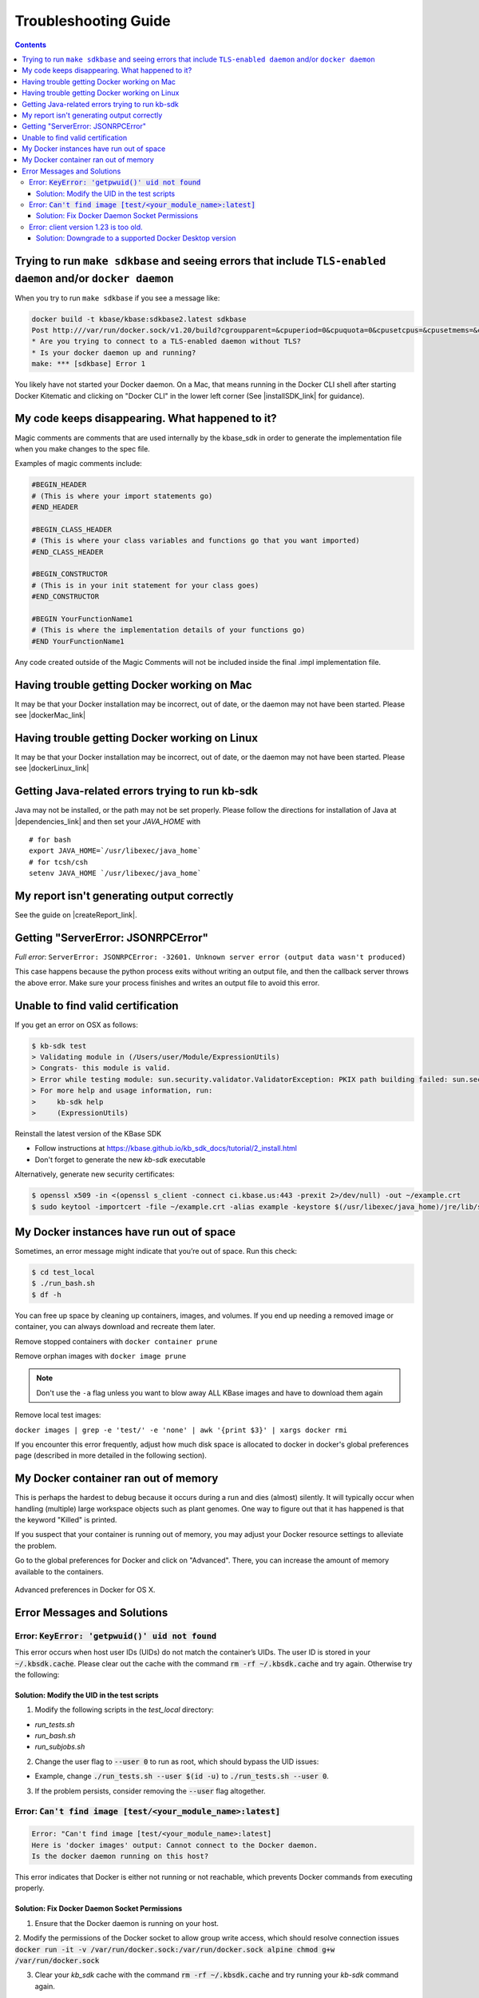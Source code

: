 Troubleshooting Guide
=====================

.. contents::

Trying to run ``make sdkbase`` and seeing errors that include ``TLS-enabled daemon`` and/or ``docker daemon``
^^^^^^^^^^^^^^^^^^^^^^^^^^^^^^^^^^^^^^^^^^^^^^^^^^^^^^^^^^^^^^^^^^^^^^^^^^^^^^^^^^^^^^^^^^^^^^^^^^^^^^^^^^^^^

When you try to run ``make sdkbase`` if you see a message like:

.. code-block:: bash

    docker build -t kbase/kbase:sdkbase2.latest sdkbase
    Post http:///var/run/docker.sock/v1.20/build?cgroupparent=&cpuperiod=0&cpuquota=0&cpusetcpus=&cpusetmems=&cpushares=0&dockerfile=Dockerfile&memory=0&memswap=0&rm=1&t=kbase%2Fkbase%3Asdkbase.latest&ulimits=null: dial unix /var/run/docker.sock: no such file or directory.
    * Are you trying to connect to a TLS-enabled daemon without TLS?
    * Is your docker daemon up and running?
    make: *** [sdkbase] Error 1


You likely have not started your Docker daemon. On a Mac, that means running in the Docker CLI shell after starting Docker Kitematic and clicking on "Docker CLI" in the lower left corner (See  |installSDK_link| for guidance).

My code keeps disappearing. What happened to it?
^^^^^^^^^^^^^^^^^^^^^^^^^^^^^^^^^^^^^^^^^^^^^^^^^

Magic comments are comments that are used internally by the kbase_sdk in order to generate the implementation file when you make changes to the spec file.

Examples of magic comments include:

.. code:: python

    #BEGIN_HEADER
    # (This is where your import statements go)
    #END_HEADER

    #BEGIN_CLASS_HEADER
    # (This is where your class variables and functions go that you want imported)
    #END_CLASS_HEADER

    #BEGIN_CONSTRUCTOR
    # (This is in your init statement for your class goes)
    #END_CONSTRUCTOR

    #BEGIN YourFunctionName1
    # (This is where the implementation details of your functions go)
    #END YourFunctionName1


Any code created outside of the Magic Comments will not be included inside the final .impl implementation file.

Having trouble getting Docker working on Mac
^^^^^^^^^^^^^^^^^^^^^^^^^^^^^^^^^^^^^^^^^^^^^

It may be that your Docker installation may be incorrect, out of date,
or the daemon may not have been started. Please see |dockerMac_link|


Having trouble getting Docker working on Linux
^^^^^^^^^^^^^^^^^^^^^^^^^^^^^^^^^^^^^^^^^^^^^^

It may be that your Docker installation may be incorrect, out of date,
or the daemon may not have been started. Please see |dockerLinux_link|


Getting Java-related errors trying to run kb-sdk
^^^^^^^^^^^^^^^^^^^^^^^^^^^^^^^^^^^^^^^^^^^^^^^^

Java may not be installed, or the path may not be set properly. Please follow the directions for installation of Java at |dependencies_link|  and then set your *JAVA\_HOME* with

::

    # for bash
    export JAVA_HOME=`/usr/libexec/java_home`
    # for tcsh/csh
    setenv JAVA_HOME `/usr/libexec/java_home`


.. |alt text| image:: https://avatars2.githubusercontent.com/u/1263946?v=3&s=84


My report isn't generating output correctly
^^^^^^^^^^^^^^^^^^^^^^^^^^^^^^^^^^^^^^^^^^^^^

See the guide on |createReport_link|.


Getting "ServerError: JSONRPCError"
^^^^^^^^^^^^^^^^^^^^^^^^^^^^^^^^^^^^^

*Full error*: ``ServerError: JSONRPCError: -32601. Unknown server error (output data wasn't produced)``

This case happens because the python process exits without writing an output file, and then the callback server throws the above error. Make sure your process finishes and writes an output file to avoid this error.

Unable to find valid certification
^^^^^^^^^^^^^^^^^^^^^^^^^^^^^^^^^^^^

If you get an error on OSX as follows:

.. code-block:: console

    $ kb-sdk test
    > Validating module in (/Users/user/Module/ExpressionUtils)
    > Congrats- this module is valid.
    > Error while testing module: sun.security.validator.ValidatorException: PKIX path building failed: sun.security.provider.certpath.SunCertPathBuilderException: unable to find valid certification path to requested target
    > For more help and usage information, run:
    >     kb-sdk help
    >     (ExpressionUtils)

Reinstall the latest version of the KBase SDK

* Follow instructions at https://kbase.github.io/kb_sdk_docs/tutorial/2_install.html
* Don't forget to generate the new `kb-sdk` executable


Alternatively, generate new security certificates:

.. code-block:: bash

    $ openssl x509 -in <(openssl s_client -connect ci.kbase.us:443 -prexit 2>/dev/null) -out ~/example.crt
    $ sudo keytool -importcert -file ~/example.crt -alias example -keystore $(/usr/libexec/java_home)/jre/lib/security/cacerts -storepass changeit

My Docker instances have run out of space
^^^^^^^^^^^^^^^^^^^^^^^^^^^^^^^^^^^^^^^^^

Sometimes, an error message might indicate that you’re out of space. Run this check:

.. code-block:: bash

    $ cd test_local
    $ ./run_bash.sh
    $ df -h

You can free up space by cleaning up containers, images, and volumes. If you end up needing a removed image or container, you can always download and recreate them later.

Remove stopped containers with ``docker container prune``

Remove orphan images with ``docker image prune``

.. note::

    Don't use the ``-a`` flag unless you want to blow away ALL KBase images and have to download them again

Remove local test images:

``docker images | grep -e 'test/' -e 'none' | awk '{print $3}' | xargs docker rmi``

If you encounter this error frequently, adjust how much disk space is allocated
to docker in docker's global preferences page (described in more detailed in the
following section).

My Docker container ran out of memory
^^^^^^^^^^^^^^^^^^^^^^^^^^^^^^^^^^^^^

This is perhaps the hardest to debug because it occurs during a run and dies (almost) silently.
It will typically occur when handling (multiple) large workspace objects such as plant genomes.
One way to figure out that it has happened is that the keyword "Killed" is printed.

If you suspect that your container is running out of memory, you may adjust
your Docker resource settings to alleviate the problem.

Go to the global preferences for Docker and click on "Advanced". There, you
can increase the amount of memory available to the containers.

.. figure:: ../images/docker_advanced.png
    :align: center
    :width: 50%
    :figclass: align-center

    Advanced preferences in Docker for OS X.

Error Messages and Solutions
^^^^^^^^^^^^^^^^^^^^^^^^^^^^^^^^^^^^^^^^^^^^^

Error: :code:`KeyError: 'getpwuid()' uid not found`
----------------------------------------------
This error occurs when host user IDs (UIDs) do not match the container’s UIDs. The user ID is stored in your :code:`~/.kbsdk.cache`.
Please clear out the cache with the command :code:`rm -rf ~/.kbsdk.cache` and try again. Otherwise try the following:

Solution: Modify the UID in the test scripts
""""""""""""""""""""""""""""""""""""""""""""

1. Modify the following scripts in the `test_local` directory:

- `run_tests.sh`
- `run_bash.sh`
- `run_subjobs.sh`

2. Change the user flag to :code:`--user 0` to run as root, which should bypass the UID issues:

- Example, change :code:`./run_tests.sh --user $(id -u)` to :code:`./run_tests.sh --user 0`.

3. If the problem persists, consider removing the :code:`--user` flag altogether.


Error: :code:`Can't find image [test/<your_module_name>:latest]`
-----------------------------------------------------------------

.. code-block:: bash

    Error: "Can't find image [test/<your_module_name>:latest]
    Here is 'docker images' output: Cannot connect to the Docker daemon.
    Is the docker daemon running on this host?

This error indicates that Docker is either not running or not reachable, which prevents Docker commands from executing properly.

Solution: Fix Docker Daemon Socket Permissions
""""""""""""""""""""""""""""""""""""""""""""""

1. Ensure that the Docker daemon is running on your host.

2. Modify the permissions of the Docker socket to allow group write access, which should resolve connection issues
:code:`docker run -it -v /var/run/docker.sock:/var/run/docker.sock alpine chmod g+w /var/run/docker.sock`

3. Clear your `kb_sdk` cache with the command :code:`rm -rf ~/.kbsdk.cache` and try running your `kb-sdk` command again.

Error: client version 1.23 is too old.
--------------------------------------

.. code-block:: bash

    Error response from daemon: client version 1.23 is too old.
    Minimum supported API version is 1.24, please upgrade your client to a newer version


Solution: Downgrade to a supported Docker Desktop version
"""""""""""""""""""""""""""""""""""""""""""""""""""""""""

1. :code:`kb-sdk` is not supported on new Docker Desktop versions. If you encounter this error, downgrade your Docker Desktop to version 4.2.4 or lower.
2. Alternatively, you can use other Docker tools like |rancherDesktop_link|, |podman_link|, or |colima_link|.

.. External links

.. |createReport_link| raw:: html

   <a href="../howtos/create_a_report.html" target="_blank">Creating a report </a>

.. |dependencies_link| raw:: html

   <a href="https://github.com/kbase/kb_sdk/blob/master/doc/test_dependencies.md" target="_blank">https://github.com/kbase/kb_sdk/blob/master/doc/test_dependencies.md</a>

.. |dockerMac_link| raw:: html

   <a href="https://docs.docker.com/mac/" target="_blank">https://docs.docker.com/mac/</a>

.. |dockerLinux_link| raw:: html

   <a href="https://docs.docker.com/linux/" target="_blank">https://docs.docker.com/linux/</a>

.. |rancherDesktop_link| raw:: html

   <a href="https://rancherdesktop.io/" target="_blank">Rancher Desktop</a>

.. |podman_link| raw:: html

   <a href="https://podman.io/" target="_blank">Podman</a>

.. |colima_link| raw:: html

   <a href="https://github.com/abiosoft/colima" target="_blank">Colima</a>

.. Internal links

.. |installSDK_link| raw:: html

   <a href="../tutorial/install.html">Install SDK Dependencies - Docker </a>
